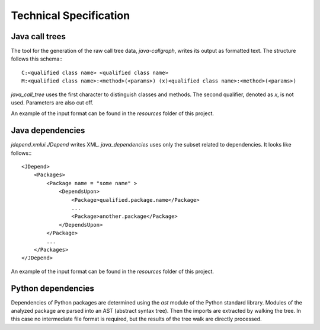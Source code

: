=======================
Technical Specification
=======================


Java call trees
---------------

The tool for the generation of the raw call tree data, `java-callgraph`, writes its output as formatted text. The structure follows this schema:::

    C:<qualified class name> <qualified class name>
    M:<qualified class name>:<method>(<params>) (x)<qualified class name>:<method>(<params>)

`java_call_tree` uses the first character to distinguish classes and methods. The second qualifier, denoted as `x`, is not used. Parameters are also cut off.

An example of the input format can be found in the `resources` folder of this project.

Java dependencies
-----------------

`jdepend.xmlui.JDepend` writes XML. `java_dependencies` uses only the subset related to dependencies. It looks like follows:::

    <JDepend>
        <Packages>
            <Package name = "some name" >
                <DependsUpon>
                    <Package>qualified.package.name</Package>
                    ...
                    <Package>another.package</Package>
                </DependsUpon>
            </Package>
            ...
        </Packages>
    </JDepend>


An example of the input format can be found in the `resources` folder of this project.

Python dependencies
-------------------

Dependencies of Python packages are determined using the `ast` module of the Python standard library. Modules of the analyzed package are parsed into an AST (abstract syntax tree). Then the imports are extracted by walking the tree.
In this case no intermediate file format is required, but the results of the tree walk are directly processed.
 
